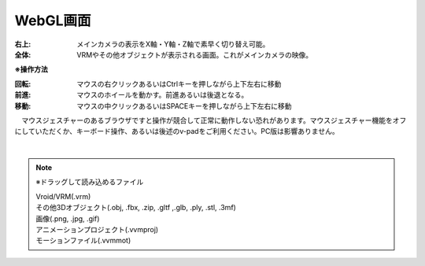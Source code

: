 .. index:: WebGL画面（画面の構成）

###############
WebGL画面
###############

.. image:: ../img/screen_webgl.png
    :align: center


:右上:
    メインカメラの表示をX軸・Y軸・Z軸で素早く切り替え可能。
:全体:
    VRMやその他オブジェクトが表示される画面。これがメインカメラの映像。


.. index:: 操作方法（画面の構成）

**※操作方法**


:回転:
    マウスの右クリックあるいはCtrlキーを押しながら上下左右に移動
:前進:
    マウスのホイールを動かす。前進あるいは後退となる。
:移動:
    マウスの中クリックあるいはSPACEキーを押しながら上下左右に移動


　マウスジェスチャーのあるブラウザですと操作が競合して正常に動作しない恐れがあります。マウスジェスチャー機能をオフにしていただくか、キーボード操作、あるいは後述のv-padをご利用ください。PC版は影響ありません。

|

.. index:: ドラッグして読み込めるファイル

.. note:: 
    ※ドラッグして読み込めるファイル

    | Vroid/VRM(.vrm)
    | その他3Dオブジェクト(.obj, .fbx, .zip, .gltf ,.glb, .ply, .stl, .3mf)
    | 画像(.png, .jpg, .gif)
    | アニメーションプロジェクト(.vvmproj)
    | モーションファイル(.vvmmot)

